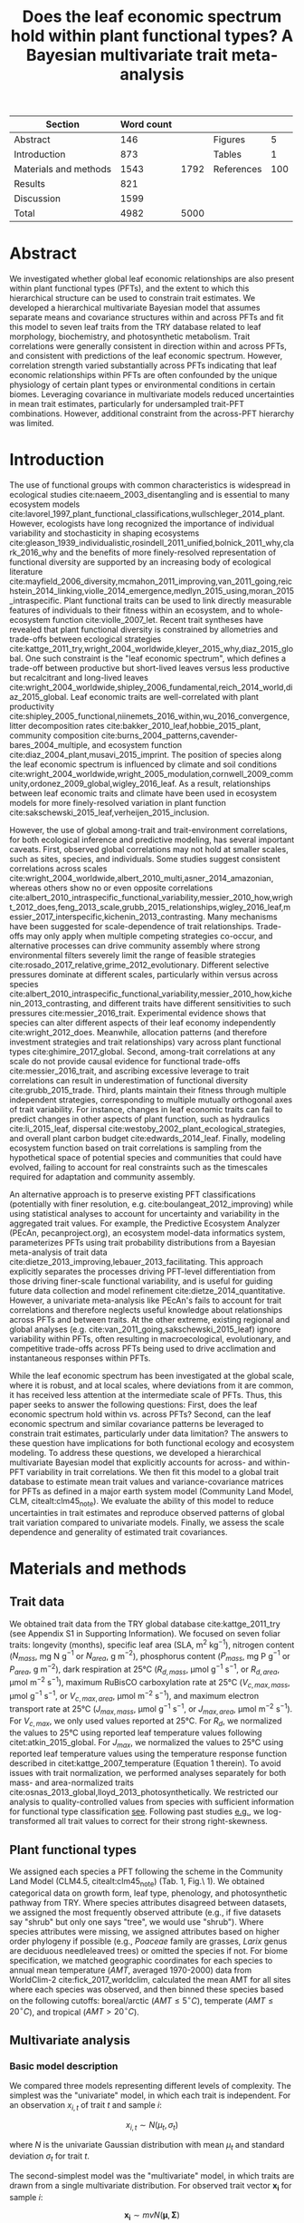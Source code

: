 #+TITLE: Does the leaf economic spectrum hold within plant functional types? A Bayesian multivariate trait meta-analysis
#+AUTHOR:
#+DATE:

#+OPTIONS: toc:nil tags:nil
#+CSL_STYLE: ecology-letters.csl

#+LATEX_HEADER: \usepackage[left=1in,right=1in,top=1in,bottom=1in]{geometry}
#+LATEX_HEADER: \usepackage{lineno}

#+LATEX_HEADER: \usepackage[noblocks]{authblk}

#+LATEX_HEADER: \usepackage{setspace}

#+LATEX_HEADER: \usepackage{booktabs}

#+LATEX_HEADER: \author[1,*]{Alexey N. Shiklomanov <alexey.shiklomanov@pnnl.gov>}
#+LATEX_HEADER: \affil[1]{Joint Global Change Research Institute, Pacific Northwest National Laboratory, College Park, MD}
#+LATEX_HEADER: \author[2]{Elizabeth M. Cowdery <ecowdery@bu.edu>}
#+LATEX_HEADER: \affil[2]{Department of Earth \& Environment, Boston University, Boston, MA}
#+LATEX_HEADER: \author[3]{Michael Bahn <Michael.Bahn@uibk.ac.at>}
#+LATEX_HEADER: \affil[3]{Institute of Ecology, University of Innsbruck, 6020 Innsbruck, Austria}
#+LATEX_HEADER: \author[4]{Chaeho Byun <chaeho.byun@mail.mcgill.ca>}
#+LATEX_HEADER: \affil[4]{School of Civil and Environmental Engineering, Yonsei University, Seoul 03722, Korea}
#+LATEX_HEADER: \author[5]{Steven Jansen <steven.jansen@uni-ulm.de>}
#+LATEX_HEADER: \affil[5]{Institute of Systematic Botany and Ecology, Ulm University, Ulm, Germany}
#+LATEX_HEADER: \author[6]{Koen Kramer <koen.kramer@wur.nl>}
#+LATEX_HEADER: \affil[6]{Vegetation, Forest, and Landscape Ecology, Wageningen Environmental Research and Wageningen University, Wageningen, Gelderland, The Netherlands}
#+LATEX_HEADER: \author[7,8]{Vanessa Minden <vanessa.minden@uni-oldenburg.de>}
#+LATEX_HEADER: \affil[7]{Institute for Biology and Environmental Sciences, Carl von Ossietzky-University of Oldenburg, Carl von Ossietzky Str. 9-11, 26129 Oldenburg, Germany}
#+LATEX_HEADER: \affil[8]{Department of Biology, Ecology and Evolution, Vrije Universiteit Brussel, Pleinlaan 2, 1050 Brussels}
#+LATEX_HEADER: \author[9]{\"Ulo Niinemets <ylo.niinemets@emu.ee>}
#+LATEX_HEADER: \affil[9]{Institute of Agricultural and Environmental Sciences, Estonian University of Life Sciences, Kreutzwaldi 1, 51014 Tartu, Estonia}
#+LATEX_HEADER: \author[10]{Yusuke Onoda <yusuke.onoda@gmail.com>}
#+LATEX_HEADER: \affil[10]{Graduate School of Agriculture, Kyoto University, Kyoto, 605-8503, Japan}
#+LATEX_HEADER: \author[11]{Nadejda A. Soudzilovskaia <n.a.soudzilovskaia@cml.leidenuniv.nl>}
#+LATEX_HEADER: \affil[11]{Conservation Biology Department, Institute of Environmental Sciences, Leiden University, Leiden, The Netherlands}
#+LATEX_HEADER: \author[2]{Michael C. Dietze <dietze@bu.edu>}

#+LATEX_HEADER: \affil[*]{Corresponding author; Phone: (301) 314-6713; Fax: (301) 314-6719; Email: alexey.shiklomanov@pnnl.gov; Mail: 5825 University Research Ct., Office 3533, College Park, MD 20740}

#+LATEX_HEADER: \renewcommand\Authfont{\footnotesize}
#+LATEX_HEADER: \renewcommand\Affilfont{\scriptsize}

#+BEGIN_EXPORT latex
\begin{footnotesize}
\noindent
\textbf{Article type:} Methods

\noindent
\textbf{Author contributions:}
ANS wrote the manuscript and implemented the analysis.
ANS and EMC designed the analysis and figures.
MCD conceived the original idea for the manuscript, guided its development, and provided financial support.
MB, SJ, KK, ÜN, and NAS provided extensive feedback on multiple drafts of the manuscript, and contributed data.
CB and YO contributed data.

\noindent
\textbf{Data accessibility:}
The R code and ancillary data for running these analyses is publicly available online via the Open Science Framework at https://osf.io/w8y73/.
The TRY data request used for this analysis has been archived at http://try-db.org,
and can be retrieved by providing the TRY data request ID (\#1584).
Alternatively, the exact pre-formatted data used in this analysis are available on request to Alexey Shiklomanov (alexey.shiklomanov@pnnl.gov).

\noindent
\textbf{Running title:} Leaf economic spectrum within vs. across PFTs (45 characters)

\noindent
\textbf{Keywords:} Functional trade-off; hierarchical modeling; trait variation; ecological modeling; leaf morphology; leaf biochemistry

\end{footnotesize}
#+END_EXPORT

#+ATTR_LATEX: :font \footnotesize
| Section               | Word count |      |            |     |
|-----------------------+------------+------+------------+-----|
| Abstract              |        146 |      | Figures    |   5 |
| Introduction          |        873 |      | Tables     |   1 |
| Materials and methods |       1543 | 1792 | References | 100 |
| Results               |        821 |      |            |     |
| Discussion            |       1599 |      |            |     |
|-----------------------+------------+------+------------+-----|
| Total                 |       4982 | 5000 |            |     |
#+TBLFM: @4$2=$+1 - 249::@7$2=vsum(@I..II)

#+BEGIN_EXPORT latex
\linenumbers
\doublespacing
#+END_EXPORT

* Abstract
  :PROPERTIES:
  :UNNUMBERED: true
  :END:
  
We investigated whether global leaf economic relationships are also present within plant functional types (PFTs), and the extent to which this hierarchical structure can be used to constrain trait estimates.
We developed a hierarchical multivariate Bayesian model that assumes separate means and covariance structures within and across PFTs and fit this model to seven leaf traits from the TRY database related to leaf morphology, biochemistry, and photosynthetic metabolism.
Trait correlations were generally consistent in direction within and across PFTs, and consistent with predictions of the leaf economic spectrum.
However, correlation strength varied substantially across PFTs indicating that leaf economic relationships within PFTs are often confounded by the unique physiology of certain plant types or environmental conditions in certain biomes.
Leveraging covariance in multivariate models reduced uncertainties in mean trait estimates, particularly for undersampled trait-PFT combinations.
However, additional constraint from the across-PFT hierarchy was limited.

* Introduction

The use of functional groups with common characteristics is widespread in ecological studies cite:naeem_2003_disentangling and is essential to many ecosystem models cite:lavorel_1997_plant_functional_classifications,wullschleger_2014_plant.
However, ecologists have long recognized the importance of individual variability and stochasticity in shaping ecosystems
cite:gleason_1939_individualistic,rosindell_2011_unified,bolnick_2011_why,clark_2016_why
and the benefits of more finely-resolved representation of functional diversity are supported by an increasing body of ecological literature
cite:mayfield_2006_diversity,mcmahon_2011_improving,van_2011_going,reichstein_2014_linking,violle_2014_emergence,medlyn_2015_using,moran_2015_intraspecific.
Plant functional traits can be used to link directly measurable features of individuals to their fitness within an ecosystem, and to whole-ecosystem function cite:violle_2007_let.
Recent trait syntheses have revealed that plant functional diversity is constrained by allometries and trade-offs between ecological strategies cite:kattge_2011_try,wright_2004_worldwide,kleyer_2015_why,diaz_2015_global.
One such constraint is the "leaf economic spectrum", which defines a trade-off between productive but short-lived leaves versus less productive but recalcitrant and long-lived leaves cite:wright_2004_worldwide,shipley_2006_fundamental,reich_2014_world,diaz_2015_global. 
Leaf economic traits are well-correlated with
plant productivity cite:shipley_2005_functional,niinemets_2016_within,wu_2016_convergence,
litter decomposition rates cite:bakker_2010_leaf,hobbie_2015_plant,
community composition cite:burns_2004_patterns,cavender-bares_2004_multiple,
and ecosystem function cite:diaz_2004_plant,musavi_2015_imprint.
The position of species along the leaf economic spectrum is influenced by climate and soil conditions
cite:wright_2004_worldwide,wright_2005_modulation,cornwell_2009_community,ordonez_2009_global,wigley_2016_leaf.
As a result, relationships between leaf economic traits and climate have been used in ecosystem models for more finely-resolved variation in plant function cite:sakschewski_2015_leaf,verheijen_2015_inclusion.

However, the use of global among-trait and trait-environment correlations, for both ecological inference and predictive modeling, has several important caveats.
First, observed global correlations may not hold at smaller scales, such as sites, species, and individuals.
Some studies suggest consistent correlations across scales cite:wright_2004_worldwide,albert_2010_multi,asner_2014_amazonian,
whereas others show no or even opposite correlations cite:albert_2010_intraspecific_functional_variability,messier_2010_how,wright_2012_does,feng_2013_scale,grubb_2015_relationships,wigley_2016_leaf,messier_2017_interspecific,kichenin_2013_contrasting.
Many mechanisms have been suggested for scale-dependence of trait relationships.
Trade-offs may only apply when multiple competing strategies co-occur, and alternative processes can drive community assembly where strong environmental filters severely limit the range of feasible strategies cite:rosado_2017_relative,grime_2012_evolutionary.
Different selective pressures dominate at different scales, particularly within versus across species cite:albert_2010_intraspecific_functional_variability,messier_2010_how,kichenin_2013_contrasting,
and different traits have different sensitivities to such pressures cite:messier_2016_trait.
Experimental evidence shows that species can alter different aspects of their leaf economy independently cite:wright_2012_does.
Meanwhile, allocation patterns (and therefore investment strategies and trait relationships) vary across plant functional types cite:ghimire_2017_global.
Second, among-trait correlations at any scale do not provide causal evidence for functional trade-offs cite:messier_2016_trait,
and ascribing excessive leverage to trait correlations can result in underestimation of functional diversity cite:grubb_2015_trade.
Third, plants maintain their fitness through multiple independent strategies, corresponding to multiple mutually orthogonal axes of trait variability.
For instance, changes in leaf economic traits can fail to predict changes in other aspects of plant function, such as
hydraulics cite:li_2015_leaf,
dispersal cite:westoby_2002_plant_ecological_strategies,
and overall plant carbon budget cite:edwards_2014_leaf.
Finally, modeling ecosystem function based on trait correlations is sampling from the hypothetical space of potential species and communities that could have evolved,
failing to account for real constraints such as the timescales required for adaptation and community assembly.

An alternative approach is to preserve existing PFT classifications (potentially with finer resolution, e.g. cite:boulangeat_2012_improving)
while using statistical analyses to account for uncertainty and variability in the aggregated trait values.
For example, the Predictive Ecosystem Analyzer (PEcAn, pecanproject.org), an ecosystem model-data informatics system, parameterizes PFTs using trait probability distributions from a Bayesian meta-analysis of trait data cite:dietze_2013_improving,lebauer_2013_facilitating. 
This approach explicitly separates the processes driving PFT-level differentiation from those driving finer-scale functional variability,
and is useful for guiding future data collection and model refinement cite:dietze_2014_quantitative.
However, a univariate meta-analysis like PEcAn's fails to account for trait correlations and therefore neglects useful knowledge about relationships across PFTs and between traits.
At the other extreme, existing regional and global analyses (e.g. cite:van_2011_going,sakschewski_2015_leaf) ignore variability within PFTs, often resulting in macroecological, evolutionary, and competitive trade-offs across PFTs being used to drive acclimation and instantaneous responses within PFTs.

While the leaf economic spectrum has been investigated at the global scale, where it is robust, and at local scales, where deviations from it are common, it has received less attention at the intermediate scale of PFTs.
Thus, this paper seeks to answer the following questions:
First, does the leaf economic spectrum hold within vs. across PFTs?
Second, can the leaf economic spectrum and similar covariance patterns be leveraged to constrain trait estimates, particularly under data limitation?
The answers to these question have implications for both functional ecology and ecosystem modeling.
To address these questions, we developed a hierarchical multivariate Bayesian model that explicitly accounts for across- and within-PFT variability in trait correlations.
We then fit this model to a global trait database to estimate mean trait values and variance-covariance matrices for PFTs as defined in a major earth system model (Community Land Model, CLM, citealt:clm45_note).
We evaluate the ability of this model to reduce uncertainties in trait estimates and reproduce observed patterns of global trait variation compared to univariate models.
Finally, we assess the scale dependence and generality of estimated trait covariances.

* Materials and methods

** Trait data

   # TODO - Table reference
We obtained trait data from the TRY global database cite:kattge_2011_try (see Appendix S1 in Supporting Information).
We focused on seven foliar traits:
longevity (months),
specific leaf area (SLA, m$^2$ kg$^{-1}$),
nitrogen content ($N_{mass}$, mg N g$^{-1}$ or $N_{area}$, g m$^{-2}$),
phosphorus content ($P_{mass}$, mg P g$^{-1}$ or $P_{area}$, g m$^{-2}$),
dark respiration at 25°C ($R_{d,mass}$, µmol g$^{-1}$ s$^{-1}$, or $R_{d,area}$, µmol m$^{-2}$ s$^{-1}$),
maximum RuBisCO carboxylation rate at 25°C ($V_{c,max,mass}$, µmol g$^{-1}$ s$^{-1}$, or $V_{c,max,area}$, µmol m$^{-2}$ s$^{-1}$),
and maximum electron transport rate at 25°C ($J_{max,mass}$, µmol g$^{-1}$ s$^{-1}$, or $J_{max,area}$, µmol m$^{-2}$ s$^{-1}$).
For $V_{c,max}$, we only used values reported at 25°C.
For $R_{d}$, we normalized the values to 25°C using reported leaf temperature values following citet:atkin_2015_global.
For $J_{max}$, we normalized the values to 25°C using reported leaf temperature values using the temperature response function described in citet:kattge_2007_temperature (Equation 1 therein).
To avoid issues with trait normalization, we performed analyses separately for both mass- and area-normalized traits cite:osnas_2013_global,lloyd_2013_photosynthetically.
We restricted our analysis to quality-controlled values from species with sufficient information for functional type classification [[cite:kattge_2011_try][see]].
Following past studies [[cite:wright_2004_worldwide,onoda_2011_global,diaz_2015_global][e.g.]], we log-transformed all trait values to correct for their strong right-skewness.

** Plant functional types

   # TODO - Table reference
We assigned each species a PFT following the scheme in the Community Land Model (CLM4.5, citealt:clm45_note) (Tab. 1, Fig.\ 1).
We obtained categorical data on growth form, leaf type, phenology, and photosynthetic pathway from TRY.
Where species attributes disagreed between datasets, we assigned the most frequently observed attribute (e.g., if five datasets say "shrub" but only one says "tree", we would use "shrub").
Where species attributes were missing, we assigned attributes based on higher order phylogeny if possible (e.g., /Poaceae/ family are grasses, /Larix/ genus are deciduous needleleaved trees) or omitted the species if not.
For biome specification, we matched geographic coordinates for each species to annual mean temperature ($AMT$, averaged 1970-2000) data from WorldClim-2 cite:fick_2017_worldclim,
calculated the mean AMT for all sites where each species was observed,
and then binned these species based on the following cutoffs: boreal/arctic ($AMT \leq 5^\circ C$), temperate ($AMT \leq 20^\circ C$), and tropical ($AMT > 20^\circ C$).

** Multivariate analysis

*** Basic model description

We compared three models representing different levels of complexity.
The simplest was the "univariate" model, in which each trait is independent.
For an observation $x_{i,t}$ of trait $t$ and sample $i$:

$$x_{i,t} \sim N(\mu_t, \sigma_t)$$

where $N$ is the univariate Gaussian distribution with mean $\mu_t$ and standard deviation $\sigma_t$ for trait $t$.

The second-simplest model was the "multivariate" model, in which traits are drawn from a single multivariate distribution.
For observed trait vector ${\mathbf{x_i}}$ for sample $i$:

$$\mathbf{x_i} \sim mvN(\mathbf{\mu}, \mathbf{\Sigma})$$

where $mvN$ is the multivariate Gaussian distribution with mean vector $\mathbf{\mu}$ and variance-covariance matrix $\mathbf{\Sigma}$.
We fit both of these models independently for each PFT and once for the entire dataset (i.e. one global PFT).

The most complex model was the "hierarchical" model, where traits are drawn from a PFT-specific multivariate distribution describing within-PFT variation, and whose mean vector is itself sampled from a global multivariate distribution describing variation across PFTs.
For observed trait vector $\mathbf{x}_{i,p}$ for sample $i$ belonging to PFT $p$:

$$\mathbf{x}_{i,p} \sim mvN(\mathbf{\mu}_p, \mathbf{\Sigma}_p)$$
$$\mathbf{\mu}_p \sim mvN(\mathbf{\mu}_g, \mathbf{\Sigma}_g)$$

where $\mathbf{\mu}_p$ and $\mathbf{\Sigma}_p$ are the mean vector and variance-covariance matrix describing variation within PFT $p$, and $\mathbf{\mu}_g$ and $\mathbf{\Sigma}_g$ are the mean vector and variance-covariance matrix describing across-PFT (global) variation.


*** Model implementation

We fit the above models using Gibbs sampling, which leverages conjugate prior relationships for efficient exploration of the sampling space.
For priors on all multivariate mean vectors ($\mathbf{\mu}$), we used normal distributions:

$$P(\mathbf{\mu}) \sim mvN(\mathbf{\mu}_0, {\mathbf{\Sigma}}_0)$$

This leads to the following posterior distribution:

$$P(\mathbf{\mu} \mid 
    \mathbf{x}, \mathbf{\Sigma}, 
    \mathbf{\mu}_0, \mathbf{\Sigma}_0)
  \sim
  mvN(\mathbf{\mu^*}, \mathbf{\Sigma^*})$$

$$\mathbf{\Sigma^*} = (\mathbf{\Sigma}_0^{-1} + n \mathbf{\Sigma}^{-1})^{-1}$$
$$\mathbf{\mu^*} = \mathbf{\mu}_0 \mathbf{\Sigma}_0^{-1} + \bar{\mathbf{x}} n \mathbf{\Sigma}^{-1}$$

where ${\bar{{\mathbf{x}}}}$ are the sample means of the data and $n$ is the number of rows in the data.

For priors on all multivariate variance-covariance matrices, we used the Wishart distribution ($W$):

$$P(\mathbf{\Sigma}) \sim W(\nu_0, \mathbf{S}_0)$$

This leads to the following posterior distribution:

$$P(\mathbf{\Sigma} \mid
  \mathbf{x}, \mathbf{\mu},
  \nu_0, \mathbf{\Sigma}_0)
\sim
  (W(\nu^*, S^*))^{-1}$$

$$\nu^* = 1 + \nu_0 + n + m$$
$$\mathbf{x^*} = \mathbf{x} - \bar{\mu}$$
$$\mathbf{SS} = \mathbf{x^*}^{T} \mathbf{x^*}$$
$$\mathbf{S^*} = (\mathbf{S}_0 + \mathbf{SS})^{-1}$$

where $n$ is the number of observations and $m$ is the number of traits in data matrix $x$. For further details on this derivation, see citet:gelman_2003_bayesian.

The multivariate nature of this sampling procedure makes it incapable of accommodating partially missing observations.
Therefore, our algorithm included multiple imputation of partially missing data cite:white_2010_multiple,graham_2009_missing_data_analysis.
For a block of data $\mathbf{x\prime}$ containing missing observations in columns $\mathbf{m}$ and present observations in columns $\mathbf{p}$,
missing values $\mathbf{x\prime}[m]$ are drawn randomly from a conditional multivariate normal distribution at each iteration of the sampling algorithm:

$$\mathbf{x^\prime}[m|p] \sim mvN(\mathbf{\mu}^\prime, \mathbf{\Sigma}^\prime)$$

$$\mathbf{\mu\prime} = 
  (\mathbf{x\prime}[p] - \mathbf{\mu^\prime}[p]) 
  (\mathbf{\Sigma}[p,p]^{-1} \mathbf{\Sigma}[p,m])$$
$$\mathbf{\Sigma\prime} = \mathbf{\Sigma}[m,m] - 
  \mathbf{\Sigma}[m,p]
  (\mathbf{\Sigma}[p,p]^{-1} \mathbf{\Sigma}[p,m])$$
  
We emphasize that imputation of missing data is performed iteratively as parameters are being estimated, such that each set of imputed values is conditioned on the current sampled state of the parameters.
This approach is distinct from single imputation, where data are imputed first in a separate step prior to parameter estimation cite:white_2010_multiple,graham_2009_missing_data_analysis.
A demonstration of this multiple imputation approach and how it is used to estimate trait covariance is provided Supporting Information Method S1.

For each model fit, we ran five sampling sequences, continuing sampling until the final result achieved convergence as determined by a Gelman-Rubin potential scale reduction statistic less than 1.1 cite:gelman_1992_inference.
We implemented this sampling algorithm in a publicly available R cite:team_2018_r package (<http://github.com/ashiklom/mvtraits>).

*** Analysis of results

To assess multivariate and hierarchical constraint on trait estimates,
we compared the mean and 95% confidence intervals of trait estimates for each PFT from each model (Fig.\ 2, Tab.\ S1 and S2).
For reference, we included the default parameter values of CLM 4.5 [[cite:clm45_note][Table 8.1 in]] for SLA, $N_{mass}$, $N_{area}$, $V_{c,max,mass}$, and $V_{c,max,area}$ to Fig.\ 2.
To convert CLM's reported C:N ratio to $N_{mass}$, we assumed a uniform leaf C fraction of 0.46.
We then divided this calculated $N_{mass}$ by the reported SLA to obtain $N_{area}$.
We calculated $V_{c,max,mass}$ by multiplying the reported $V_{c,max,area}$ by the reported SLA.

To test whether multivariate and hierarchical models offer relatively more utility at smaller sample sizes, we calculated the relative uncertainty ($\alpha$) as a function of the mean ($\mu$) and upper ($q_{0.975}$) and lower ($q_{0.025}$) confidence limits of trait estimates.

$$ \alpha = \frac{q_{0.975} - q_{0.025}}{\mu} $$

We then fit a log-linear least-squares regression relating relative uncertainty to sample size ($n$) for each model (univariate, multivariate, and hierarchical; Fig. 3).

$$ \log{\alpha} = b_0 + b_1 \log{n} $$

If all three models performed equally well at all sample sizes, their respective slope and intercept coefficients would be statistically indistinguishable.
Meanwhile, models that perform better should have
a lower intercept ($b_0$), indicating lower overall uncertainty,
and
a lower slope ($b_1$), indicating reduced sensitivity of uncertainty ($\alpha$) to sample size ($n$).

To assess the consistency of within- and across-PFT trait trade-offs, we examined covariance estimates for each trait pair and, where these values were significantly different from zero ($p < 0.05$),
we calculated the eigenvalues from the variance-covariance matrix for just that trait pair and plotted the corresponding dominant eigenvectors centered on the mean estimates (Fig.\ 4).
This figure provides a visual representation of relative positions of PFTs in trait space and both the direction and extent of within-PFT trait covariance.
It is analogous to conceptual figures describing hierarchical trait variability across environmental gradients as presented in citet:cornwell_2009_community and citet:albert_2010_intraspecific_functional_variability.
Due to the small number of points used to estimate across-PFT covariance in the hierarchical model, none of its across-PFT covariances were significantly different from zero ($p < 0.05$).
Therefore, we compared within-PFT covariances from the hierarchical model against covariances from a single global multivariate model.

Besides the consistency in the direction of trait covariance within vs. across PFTs, we also investigated the strength and predictive power of these covariances, represented by correlation coefficients (i.e. pairwise covariance normalized by each trait's variance).
We plotted the mean and 95% confidence interval of the pairwise trait correlation coefficients from the global multivariate model and PFT-specific estimates from the hierarchical model (Fig.\ 5).

Correlation coefficients are sensitive to data sampling, particularly sample size and range (stronger correlations when data have more samples and larger range).
To evaluate the contribution of data sampling to our correlation estimates, we plotted the each pairwise correlation coefficient squared against pairwise sample size and normalized data range (Fig.\ S1 and S2).

* Results

** Estimates of PFT-level means

In general, leaf trait estimates from the univariate, multivariate, and hierarchical models were similar (Fig.\ 2, Tab.\ S1 and S2).
Where estimates differed between models, the largest differences were between the univariate and multivariate models, and additional constraint from the hierarchical model relative to PFT-specific multivariate models had a minimal effect on trait estimates.
Significant differences in trait estimates between univariate and multivariate models occurred even for well-sampled traits, such as leaf nitrogen content.

Across-PFT patterns in SLA and $N_{mass}$, $P_{mass}$, and $R_{d,mass}$ were similar,
with the highest values in temperate broadleaved deciduous PFTs and the lowest values in temperate evergreen PFTs.
However, none of these patterns was universal to all four traits.
For example, tropical evergreen trees had relatively high $N_{mass}$ and average SLA and $R_{d,mass}$, but among the lowest $P_{mass}$.
Similarly, compared to grass PFTs, temperate and boreal shrubs had similar SLA but higher $N_{mass}$ and $P_{mass}$. 
Patterns were different when these traits were normalized by area instead of mass.
For example, tropical broadleaved evergreen and needleleaf evergreen trees had relatively low $N_{mass}$ and $P_{mass}$ but relatively high $N_{area}$ and $P_{area}$, while the opposite was true of deciduous temperate trees and shrubs.

A key application of this study was to provide data-driven parameter estimates for Earth System Models.
To this end, we compared our mean parameter estimates with corresponding default parameters in CLM 4.5 cite:clm45_note (Fig.\ 2).
Our SLA estimates were significantly lower than CLM parameters for all PFTs except tropical broadleaved evergreen trees.
Our $N_{mass}$ estimates showed more across-PFT variability than CLM parameters, and only agreed with CLM for evergreen temperate trees, needleleaved trees, and C3 arctic grasses.
Similarly to citet:kattge_2009_quantifying, we found that CLM overestimates $V_{c,max}$, both by mass and area. 

We observed differences in the uncertainties of mean estimates with respect to sample size.
High-latitude PFTs had large uncertainties relative to other PFTs, and the traits with the largest uncertainties were dark respiration, $V_{c,max}$, and $J_{max}$.
For many of these trait-PFT combinations, the additional constraint from trait covariance provided by the multivariate and hierarchical models reduced error bars, making it possible to compare estimates against those of other PFTs.
Our analysis of the relationship between sample size and trait uncertainty found that, compared to the univariate model, the multivariate model both reduced uncertainty overall (lower intercept) and reduced the sensitivity of uncertainty to sample size (lower slope) (Fig.\ 3).
However, the additional benefit from the hierarchical model was small.

** Trait correlation patterns across- and within-PFTs

For all traits except leaf lifespan, pairwise trait correlations were generally consistent in direction both globally and within each PFT (Fig.\ 4).
Mass- and area-normalized traits were all positively correlated with each other and, respectively, positively and negatively correlated with SLA, both globally and within each PFT.
Mass-based traits were generally positively correlated with leaf lifespan, but correlations of area-based traits with leaf lifespan were more variable.
The $N_{area}$-leaf lifespan relationship was positive globally and for evergreen shrubs, tropical broadleaved deciduous trees, temperate needleleaved evergreen trees, but negative for temperate and boreal broadleaved deciduous trees and not significant for any other PFTs.
Similarly, the correlation between $P_{area}$ and leaf lifespan was positive globally but negative for evergreen shrubs and not significant for any other PFTs.
The correlation between leaf lifespan and $R_{d,area}$ was significant and negative globally, but was not significant within any PFTs.
The only significant correlations of leaf lifespan with $V_{c,max,area}$ and $J_{max,area}$ were negative for temperate broadleaved deciduous trees.

Pairwise trait correlation strength varied depending on scale, PFT, and trait (Fig.\ 5).
In some cases, this variability was driven by low sample sizes (Fig.\ 1, S1; Tab.\ S3, S4).
For instance, needleleaved deciduous trees, the most undersampled PFT in our analysis, were often the only PFT for which a correlation was not statistically significant.
Similarly, we had no observations of dark respirations for deciduous boreal shrubs, which explains why we found no significant correlations of dark respiration with any other trait for that PFT.
However, the relationship between correlations strength and sample size was inconsistent (Fig.\ S1; Tab.\ S4).
Every trait pair had at least one case (and often several cases) where a better-sampled PFT showed weaker correlations than PFTs with lower sample sizes, or where correlation strength varied significantly among PFTs with similar sample sizes (Fig.\ S1).
Relationships between correlation strength and data range were even less consistent (Fig.\ S2).
Therefore, we conclude that the variation in our correlation results can not be explained by sampling alone and captures some underlying ecophysiological differences between PFTs.

* Discussion

** Scale dependence of the leaf economic spectrum

The leaf economic spectrum is defined by a negative correlation between SLA and leaf lifespan, and a positive correlation of SLA with $N_{mass}$, $P_{mass}$, and photosynthesis and respiration rates cite:wright_2004_worldwide.
Our first objective was to investigate the extent to which these relationships hold within and across PFTs.
Our results indicate that the leaf economic spectrum generally holds within PFTs, at least at the functional and phylogenetic resolution of current Earth System Models.
Within PFTs, correlations between SLA, $N_{mass}$, and $P_{mass}$ were consistently positive, and correlations of these traits with leaf lifespan were generally negative (though, for many PFTs, correlations were not significantly different from zero).
Although we did not include maximum photosynthesis rate ($A_{max}$), $V_{c,max,mass}$ and $J_{max,mass}$ generally exhibited the expected positive correlations with SLA and negative correlations with leaf lifespan, as did $R_{d,mass}$, though many correlations were not significant.

While trait relationships within PFTs were consistent in direction, their strength was more variable.
For example, correlations of SLA with $N_{mass}$ and $P_{mass}$ were weaker in needleleaved PFTs compared to broadleaved PFTs.
Meanwhile, correlations of SLA with $N_{area}$ were strongly negative for all PFTs (except the data-limited needleleaved deciduous trees), and especially so in temperate needleleaved species.
Given that evergreen conifers have a relatively constant allocation of N to cell walls and RuBisCO cite:onoda_2017_physiological, our results support the idea that needleleaved species primarily adapt to their environment by changing leaf morphology (i.e. SLA) rather than foliar biochemistry cite:robakowski_2004_growth.

Correlations between leaf nutrient concentrations and traits related to photosynthetic metabolism ($V_{c,max}$ and $J_{max}$) are often used to parameterize photosynthesis in ecosystem models cite:clm45_note,rogers_2016_roadmap.
We found that these correlations were highly variable between PFTs.
Although trait correlations are not necessarily indicative of allocation strategies, this result supports the findings of citet:ghimire_2017_global that N allocation to photosynthesis varies widely by PFT.
In tropical evergreen broadleaved trees, for example, photosynthetic metabolism traits were better correlated with $P_{mass}$ than $N_{mass}$.
This suggests that productivity of tropical species is P-limited cite:reich_2004_global,ghimire_2017_global, that N allocation strategies are more variable under N-poor conditions cite:ghimire_2017_global, or more generally that photosynthetic metabolism is more sensitive to environmental covariates than leaf nitrogen contents cite:ali_2015_global.
Meanwhile, the relatively weak $N_{area}$ - $V_{c,max,area}$ correlation in needleleaved (compared to broadleaved) species echoes earlier results by citet:kattge_2009_quantifying and suggests lower allocation of N to photosynthesis cite:ghimire_2017_global.
Considering that needleleaf-dominated boreal forests have the largest influence on global climate of any biome cite:snyder_2004_evaluating,bonan_2008_forests_climate_change, we suggest that parameterization of needleleaf tree productivity based on foliar nitrogen content in Earth System Models be treated with caution.

Correlations of all traits with leaf lifespan were weaker (and often insignificant) within most PFTs than globally.
This suggests that leaf economic relationships related to leaf lifespan are dominated by fundamental differences between deciduous and evergreen PFTs, while factors driving variability in leaf lifespan within PFTs are more complex and idiosyncratic cite:reich_2014_biogeographic,wu_2016_leaf.
However, much of this within-PFT variability is driven by variations in shade responses, and a key limitation of our study is the absence of any information about the relative canopy positions at which traits were collected cite:lusk_2008_why,keenan_2016_global.

Across PFTs, the interaction between growth form and biome in PFT definitions (Table 1) confounds the interpretation of our results with respect to well established biogeographic patterns.
We observed as expected that arctic grasses had lower mean SLA than temperate grasses, and that evergreen trees had lower SLA than their deciduous counterparts cite:poorter_2009_causes.
However, by far our highest SLA values were for temperate deciduous broadleaf trees, rather than in grass PFTs as expected cite:poorter_2009_causes.
Similarly to citet:onoda_2011_global, we found no consistent patterns in SLA with temperature:
Among broadleaved evergreen PFTs, temperate species had lower SLA than tropical, but among broadleaved deciduous PFTs, temperate species had higher SLA than both tropical and boreal species.
Unlike citet:reich_2004_global, who found that foliar N:P ratios decline with latitude, our $N_{mass}$ estimates were higher in PFTs from colder biomes compared to warmer ones while $P_{mass}$ was mostly constant between biomes.
Contrary to citet:atkin_2015_global, our results for both $R_{d,mass}$ and $R_{d,area}$ failed to show a trend with respect to biome.
However, this comparison may not be entirely fair because our study design inherently averages over the extensive climatic variability within PFTs.

Finally, there has been some debate about the use of mass- or area-normalized traits in analyses of the leaf economic spectrum.
Two studies cite:osnas_2013_global,lloyd_2013_photosynthetically independently concluded that leaf economic relationships among mass-based traits emerge inevitably out of variation in SLA and are therefore not ecologically meaningful.
Responses to these criticisms have suggested that both mass- and area-based normalization have merit: mass-based traits have a natural interpretation in terms of resource allocation, while area-based traits are tied to the area-based nature of energy and gas fluxes through leaf surfaces cite:westoby_2013_understanding,poorter_2013_trait_correlation_networks.
We argue that investigation of trait correlations on both a mass- and area-basis can yield biologically meaningful conclusions.
For one, our discussion of differences in ecological strategies between broadleaved and needleaved species fundamentally depends on comparative analysis of mass- and area-normalized nutrient contents.
Meanwhile, our discussion of tropical tree productivity with respect to foliar nutrient contents is supported regardless of how traits are normalized.

** Covariance as constraint

The second objective of this paper was to investigate the ability of trait covariance to reduce uncertainties in trait estimates.
We show that accounting for covariance reduced uncertainty around PFT-level trait means, particularly for undersampled trait-PFT combinations (Fig.\ 2 and 3).
Moreover, accounting for covariance occasionally changed the /position/ of trait mean estimates, even for well-sampled PFT-trait combinations (e.g. $N_{mass}$ for temperate broadleaved deciduous trees, Fig.\ 2).
This result echoes citet:diaz_2015_global in demonstrating the importance of studying the multivariate trait space rather than individual traits. 
Such shifts suggest that sampling of these traits in TRY is not representative (Fig.\ 1; see also citealt:kattge_2011_try). 
These shifts also indicate that parameter estimates based on univariate trait data [[cite:lebauer_2013_facilitating,dietze_2014_quantitative,butler_2017_mapping][e.g.]] may not only overestimate uncertainty, but may also be systematically biased.
Although some traits in our analysis ($R_{d}$, $V_{c,max}$, and $J_{max}$) still had insufficient observations necessary to reliably estimate covariance patterns for some PFTs, 
we show that leveraging covariance increases the effective sample size of all traits.
This means that field and remote sensing studies that estimate only certain traits (like SLA and $N_{mass}$)  may be able to use trait correlations to provide constraint on traits they do not directly observe (such as $P_{mass}$ and $R_{d,mass}$) cite:singh_2015_imaging,musavi_2015_imprint,lepine_2016_examining,serbin_2014_spectroscopic.
As such, future observational campaigns should consider trait covariance when deciding which traits to measure.

The additional benefit of hierarchical multivariate modeling in our study was limited, largely due to the low number of points used to estimate across-PFT covariance.
Therefore, for parameterizing the current generation of ecosystem models using well-sampled traits, simple multivariate models fit independently to each PFT may be sufficient and the additional conceptual challenges and computational overhead of hierarchical modeling are not required.
However, for modeling larger numbers of PFTs cite:boulangeat_2012_improving and especially individual species [[cite:post_1996_linkages][e.g. Linkages, ]], the benefits of hierarchical modeling may accumulate cite:dietze_2008_capturing,cressie_2009_accounting,webb_2010_structured,clark_2004_why.

More generally, we foresee tremendous potential for multivariate and hierarchical modeling to elucidate the relationship between traits and organismal and ecosystem function. 
A natural next step to this study would be to apply the same approach to traits whose relationship to the leaf economic spectrum is less clear. 
One example is hydraulic traits:
While stem and leaf hydraulic traits are correlated cite:bartlett_2016_correlations, the scaling between hydraulic and leaf economic traits is poorly understood cite:reich_2014_world,li_2015_leaf. 
Similarly, reexamining the relationships defining wood cite:chave_2009_towards,fortunel_2012_leaf,baraloto_2010_decoupled and root cite:kramer-walter_2016_root,valverde-barrantes_2016_root economic spectra, as well as their relationship to the foliar traits, would provide useful information on scale-dependence of plant growth and allocation strategies.
We emphasize that the difficulty of measuring hydraulic and other non-foliar traits [[cite:jansen_2015_current][e.g.]] further increases the value of any technique that can fully leverage the information they provide. 
Ultimately, multivariate and hierarchical modeling may reveal functional trade-offs that are mutually confounding at different scales, thereby enhancing our understanding of processes driving functional diversity.

** Conclusions

The vast diversity of plants is a major challenge for functional ecology and ecosystem modeling.
Functional diversity research fundamentally depends on dimensionality reduction through a search for meaningful pattern that can be exploited to take reasonable guesses at average behavior. 
The trait trade-offs comprising the leaf economic spectrum are one such pattern. 
In this paper, we reaffirm the existence of the leaf economic spectrum both globally and, with some caveats, within plant functional types typically used in the current generation of Earth System Models.
We also highlight how the strength of leaf economic relationships can be influenced by biotic and abiotic factors specific to certain PFTs.
Finally, we show how patterns of trait covariance like the leaf economic spectrum can be leveraged to inform trait estimates, particularly at small sample sizes.

* Tables                                                           :no_title:

#+BEGIN_EXPORT latex
\pagebreak
#+END_EXPORT

#+NAME: pfts
#+BEGIN_SRC R :exports results :results output latex
library(shiklomanov2017np)
traits_file <- "~/laptop_folders/Projects/new-phytologist-traits/np-trait-analysis/extdata/traits_analysis.rds"
try_data <- readRDS(traits_file)
n_species <- try_data %>%
  distinct(clm45, AccSpeciesID) %>%
  select(pft = clm45, species = AccSpeciesID) %>%
  count(pft) %>%
  mutate(
    pft = as.character(pft),
    label = pft2abbr[pft],
    pft = tools::toTitleCase(gsub("_", " ", pft))
  ) %>%
  select(`Label` = label, `PFT` = pft, `Number of species` = n)
species_caption <- paste(
  "\\label{tab:pfts}Names, labels, and species counts for plant functional types (PFTs)",
  "used in this analysis."
)
kable(
  n_species,
  caption = species_caption,
  align = rep("c", ncol(n_species)),
  format = "latex",
  booktabs = TRUE
) %>%
  kableExtra::kable_styling(latex_options = "hold_position")
#+END_SRC

#+RESULTS: pfts
#+BEGIN_EXPORT latex
\begin{table}[!h]

\caption{\label{tab:}\label{tab:pfts}Names, labels, and species counts for plant functional types (PFTs) used in this analysis.}
\centering
\begin{tabular}[t]{ccc}
\toprule
Label & PFT & Number of species\\
\midrule
BlETr & Broadleaf Evergreen Tropical & 1229\\
BlETe & Broadleaf Evergreen Temperate & 363\\
BlDTr & Broadleaf Deciduous Tropical & 286\\
BlDTe & Broadleaf Deciduous Temperate & 345\\
BlDBo & Broadleaf Deciduous Boreal & 62\\
\addlinespace
NlETe & Needleleaf Evergreen Temperate & 130\\
NlEBo & Needleleaf Evergreen Boreal & 30\\
NlD & Needleleaf Deciduous & 19\\
ShE & Shrub Evergreen & 1120\\
ShDTe & Shrub Deciduous Temperate & 330\\
\addlinespace
ShDBo & Shrub Deciduous Boreal & 94\\
C3GAr & C3 Grass Arctic & 157\\
C3GTe & C3 Grass Temperate & 624\\
C4G & C4 Grass & 255\\
\bottomrule
\end{tabular}
\end{table}
#+END_EXPORT

* Figures                                                          :no_title:

#+BEGIN_EXPORT latex
\pagebreak
#+END_EXPORT

#+CAPTION: Sample sizes for each trait-PFT pair. $y$ axis is scaled logarithmically.
#+NAME: fig:samplesize
#+ATTR_LATEX: :width \textwidth
[[/Users/shik544/laptop_folders/Projects/new-phytologist-traits/np-trait-analysis/figures/manuscript/sample_size.pdf]]

#+CAPTION: Mean and 95% confidence interval on best estimates of traits for each plant functional type from the univariate, multivariate, and hierarchical models. For leaf lifespan and SLA, results were not significantly different between the mass- and area-based models, so only results from the mass-based model are shown. For some PFT-trait combinations, where large error bars resulting from the relatively uninformative priors are substantially larger than the variability among means, the $y$ axes are constrained to facilitate comparison.
#+NAME: fig:traitmeans
[[/Users/shik544/laptop_folders/Projects/new-phytologist-traits/np-trait-analysis/figures/manuscript/mean_comparison.pdf]]

#+CAPTION: Relative uncertainty in PFT-level trait estimates as a function of sample size for each model type. Lines represent linear models ($\log(y) = b_0 + b_1 \log(x)$) fit independently for each model type. In general, differences in estimate uncertainty between the univariate and multivariate models were minimal at large sample sizes but increasingly important at low sample sizes. However, differences in estimate uncertainty between the multivariate and hierarchical models were consistently negligible.
[[/Users/shik544/laptop_folders/Projects/new-phytologist-traits/np-trait-analysis/figures/manuscript/relative_ci_model.pdf]]

#+CAPTION: Pairwise trait mean and covariance estimates for all data pooled globally (black) and for each PFT (colored). Covariance estimates not significantly different from zero ($p < 0.05$) are indicated by x symbols at the mean estimate. $x$ and $y$ axes vary on a log scale, reflecting the fact that the model was fit using the base 10 log of all traits. With the exception of leaf lifespan, pairwise covariances are consistent in direction but vary somewhat in magnitude between PFTs, and when comparing PFT-level and global estimates. However, many pairwise covariances are not statistically significant, particularly (but not always) for undersampled traits and PFTs.
[[/Users/shik544/laptop_folders/Projects/new-phytologist-traits/np-trait-analysis/figures/manuscript/stick_pairs.pdf]]

#+CAPTION: Mean and 95% CI on estimates of pairwise correlation coefficients for all data pooled globally (dark grey) and for each PFT (colored). For most PFT-trait pairs, correlations are mutually consistent in magnitude but vary in strength.
[[/Users/shik544/laptop_folders/Projects/new-phytologist-traits/np-trait-analysis/figures/manuscript/correlation_boxplot.pdf]]

#+BEGIN_EXPORT latex
\pagebreak
#+END_EXPORT

* COMMENT Local variables and settings
  
Missing references:
- Adriaenssens S. 2012. Dry deposition and canopy exchange for temperate tree species under high nitrogen deposition.
- Araujo A de, Ometto JPHB, Dolman AJ, Kruijt B, Waterloo MJ, Ehleringer JR. 2011. LBA-eco cd-02 c and n isotopes in leaves and atmospheric co2, amazonas, brazil.
- Hickler T. 1999. Plant functional types and community characteristics along environmental gradients on oland’s great alvar (sweden)
- Schweingruber F, Landolt W. 2005. The xylem database
- Vergutz L, Manzoni S, Porporato A, Novais R, Jackson R. 2012. A global database of carbon and nutrient concentrations of green and senesced leaves
- Vile D. 2005. Significations fonctionnelle et ecologique des traits de s especes vegetales: Exemple dans une succession post-cultural mediterraneenne et generalisations.
- Williams M, Shimabokuro Y, Rastetter E. 2012. LBA-ECO CD-09 soil and vegetation characteristics, tapajos national forest, brazil.
  
#+STARTUP: showall
#+STARTUP: noindent

#+BEGIN_SRC emacs-lisp :result no :eval no
(setq org-latex-pdf-process (list "latexmk -shell-escape -bibtex -f -pdf %f"))
(setq citeproc-org-ignore-backends nil)
#+END_SRC

#+RESULTS:
  
** Old statement about A_max from Methods/Trait data:

Although maximum photosynthetic rate ($A_{max}$) was an important trait in previous studies, we omitted it for two reasons.
First, data on raw photosynthetic rates are highly sensitive to measurement methodology and environmental conditions, which were generally inconsistent or unavailable in TRY.
Second, $A_{max}$ is rarely used in vegetation models as a photosynthetic parameter because it integrates over variability in many physiologically independent traits, such as $V_{c,max}$, $J_{max}$, and stomatal conductance cite:ali_2015_global.

** Old results text on PFT-level means:
   
Evergreen PFTs, particularly temperate and boreal needleleaf trees, had the longest leaf lifespan.
Meanwhile, all deciduous PFTs had lifespans shorter than 7 months, with generally longer lifespan in warmer biomes than colder ones.

# Across-PFT patterns in SLA...

C3 grasses had the highest $V_{c,max,mass}$ and $V_{c,max,area}$.
Compared to broadleaved trees, temperate needleleaved evergreen trees had lower $V_{c,max,mass}$ but higher $V_{c,max,area}$.
Among broadleaved trees, deciduous trees had higher $V_{c,max,mass}$ and slightly higher $V_{c,max,area}$ than evergreen trees.
Between the deciduous and evergreen tree PFTs, we observed no significant trend by climate zone.

C3 grasses and temperate needleleaved evergreen trees had the highest $J_{max,area}$, but temperate broadleaved deciduous trees had the highest $J_{max,mass}$.
All of the shrub PFTs had the lowest $J_{max,mass}$ but average or above-average $J_{max,area}$, while the opposite was true of broadleaved tropical PFTs.
Of the tree PFTs, needleleaved evergreen trees had the highest $J_{max,area}$ but the lowest $J_{max,mass}$.

